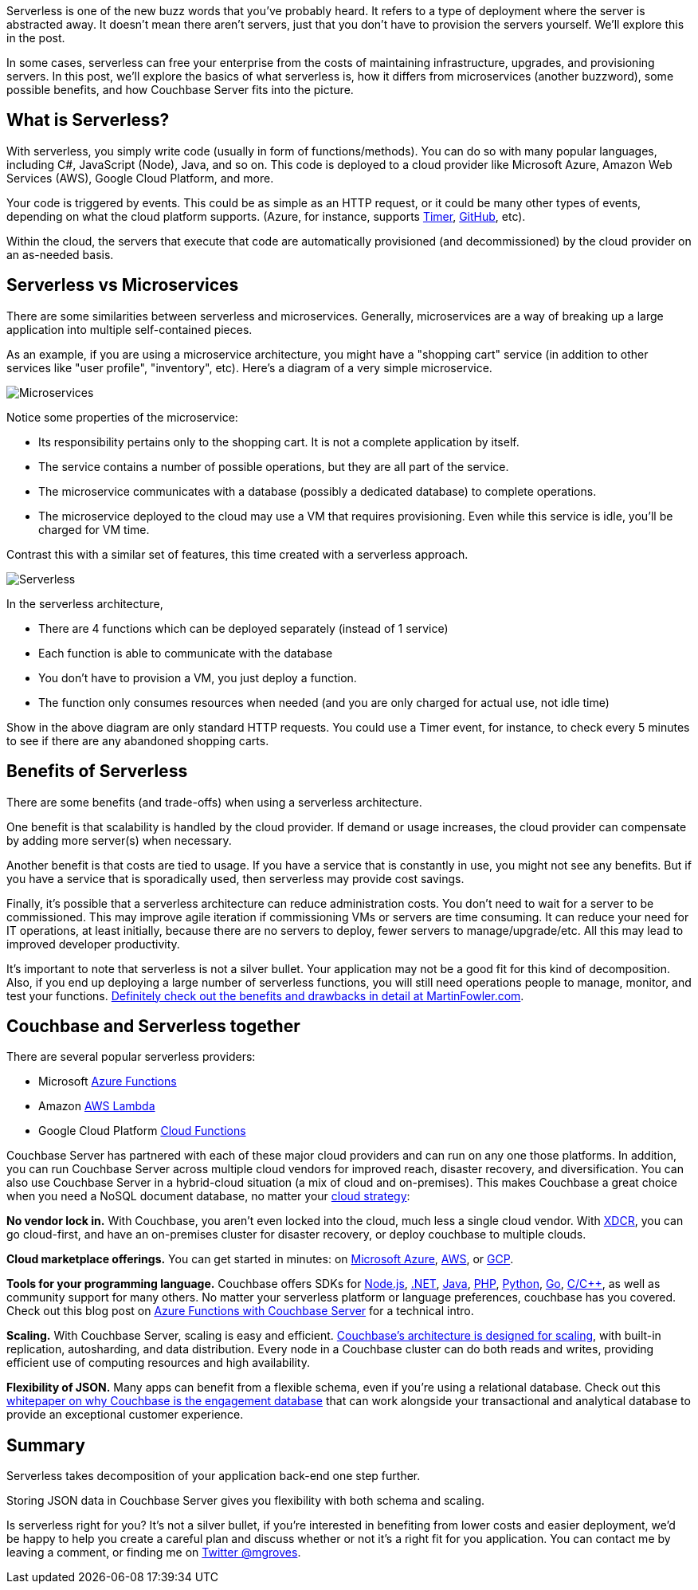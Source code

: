 :imagesdir: images
:meta-description: Serverless is a new buzzword. What does it mean? How does it compare to microservices? How does NoSQL fit into the picture?
:title: Serverless Architecture with Cloud Computing
:slug: Serverless-Architecture-Cloud-Computing
:focus-keyword: serverless
:categories: Couchbase Server
:tags: serverless, azure, lambda, aws, cloud, gcp, hybrid, on-premises, microservices
:heroimage: 074-hero-Azure-Clouds.jpg

Serverless is one of the new buzz words that you've probably heard. It refers to a type of deployment where the server is abstracted away. It doesn't mean there aren't servers, just that you don't have to provision the servers yourself. We'll explore this in the post.

In some cases, serverless can free your enterprise from the costs of maintaining infrastructure, upgrades, and provisioning servers. In this post, we'll explore the basics of what serverless is, how it differs from microservices (another buzzword), some possible benefits, and how Couchbase Server fits into the picture.

== What is Serverless?

With serverless, you simply write code (usually in form of functions/methods). You can do so with many popular languages, including C#, JavaScript (Node), Java, and so on. This code is deployed to a cloud provider like Microsoft Azure, Amazon Web Services (AWS), Google Cloud Platform, and more.

Your code is triggered by events. This could be as simple as an HTTP request, or it could be many other types of events, depending on what the cloud platform supports. (Azure, for instance, supports link:https://docs.microsoft.com/en-us/azure/azure-functions/functions-create-scheduled-function[Timer], link:https://docs.microsoft.com/en-us/azure/azure-functions/functions-create-github-webhook-triggered-function[GitHub], etc).

Within the cloud, the servers that execute that code are automatically provisioned (and decommissioned) by the cloud provider on an as-needed basis.

== Serverless vs Microservices

There are some similarities between serverless and microservices. Generally, microservices are a way of breaking up a large application into multiple self-contained pieces.

As an example, if you are using a microservice architecture, you might have a "shopping cart" service (in addition to other services like "user profile", "inventory", etc). Here's a diagram of a very simple microservice.

image:microservicesDiagram.png[Microservices]

Notice some properties of the microservice:

* Its responsibility pertains only to the shopping cart. It is not a complete application by itself.
* The service contains a number of possible operations, but they are all part of the service.
* The microservice communicates with a database (possibly a dedicated database) to complete operations.
* The microservice deployed to the cloud may use a VM that requires provisioning. Even while this service is idle, you'll be charged for VM time.

Contrast this with a similar set of features, this time created with a serverless approach.

image:serverlessDiagram.png[Serverless]

In the serverless architecture,

* There are 4 functions which can be deployed separately (instead of 1 service)
* Each function is able to communicate with the database
* You don't have to provision a VM, you just deploy a function.
* The function only consumes resources when needed (and you are only charged for actual use, not idle time)

Show in the above diagram are only standard HTTP requests. You could use a Timer event, for instance, to check every 5 minutes to see if there are any abandoned shopping carts.

== Benefits of Serverless

There are some benefits (and trade-offs) when using a serverless architecture.

One benefit is that scalability is handled by the cloud provider. If demand or usage increases, the cloud provider can compensate by adding more server(s) when necessary.

Another benefit is that costs are tied to usage. If you have a service that is constantly in use, you might not see any benefits. But if you have a service that is sporadically used, then serverless may provide cost savings.

Finally, it's possible that a serverless architecture can reduce administration costs. You don't need to wait for a server to be commissioned. This may improve agile iteration if commissioning VMs or servers are time consuming. It can reduce your need for IT operations, at least initially, because there are no servers to deploy, fewer servers to manage/upgrade/etc. All this may lead to improved developer productivity.

It's important to note that serverless is not a silver bullet. Your application may not be a good fit for this kind of decomposition. Also, if you end up deploying a large number of serverless functions, you will still need operations people to manage, monitor, and test your functions. link:https://www.martinfowler.com/articles/serverless.html[Definitely check out the benefits and drawbacks in detail at MartinFowler.com].

== Couchbase and Serverless together

There are several popular serverless providers:

* Microsoft link:https://azure.microsoft.com/en-us/services/functions/[Azure Functions]
* Amazon link:https://aws.amazon.com/lambda/[AWS Lambda]
* Google Cloud Platform link:https://cloud.google.com/functions/[Cloud Functions]

Couchbase Server has partnered with each of these major cloud providers and can run on any one those platforms. In addition, you can run Couchbase Server across multiple cloud vendors for improved reach, disaster recovery, and diversification. You can also use Couchbase Server in a hybrid-cloud situation (a mix of cloud and on-premises). This makes Couchbase a great choice when you need a NoSQL document database, no matter your link:https://www.couchbase.com/solutions/cloud[cloud strategy]:

*No vendor lock in.* With Couchbase, you aren't even locked into the cloud, much less a single cloud vendor. With link:https://developer.couchbase.com/documentation/server/3.x/admin/XDCR/xdcr-intro.html[XDCR], you can go cloud-first, and have an on-premises cluster for disaster recovery, or deploy couchbase to multiple clouds.

*Cloud marketplace offerings.* You can get started in minutes: on link:https://azure.microsoft.com/en-us/resources/templates/couchbase/[Microsoft Azure], link:https://aws.amazon.com/marketplace/seller-profile?id=1a064a14-5ac2-4980-9167-15746aabde72[AWS], or link:https://console.cloud.google.com/launcher/details/couchbase-public/couchbase-enterprise-edition-byol[GCP].

*Tools for your programming language.* Couchbase offers SDKs for link:https://developer.couchbase.com/documentation/server/current/sdk/nodejs/start-using-sdk.html[Node.js], link:https://developer.couchbase.com/documentation/server/current/sdk/dotnet/start-using-sdk.html[.NET], link:https://developer.couchbase.com/documentation/server/current/sdk/java/start-using-sdk.html[Java], link:https://developer.couchbase.com/documentation/server/current/sdk/php/start-using-sdk.html[PHP], link:https://developer.couchbase.com/documentation/server/current/sdk/python/start-using-sdk.html[Python], link:https://developer.couchbase.com/documentation/server/current/sdk/go/start-using-sdk.html[Go], link:https://developer.couchbase.com/documentation/server/current/sdk/c/start-using-sdk.html[C/C++], as well as community support for many others. No matter your serverless platform or language preferences, couchbase has you covered. Check out this blog post on link:https://blog.couchbase.com/azure-functions-couchbase-server/[Azure Functions with Couchbase Server] for a technical intro. 

*Scaling.* With Couchbase Server, scaling is easy and efficient. link:https://developer.couchbase.com/documentation/server/current/introduction/intro.html[Couchbase's architecture is designed for scaling], with built-in replication, autosharding, and data distribution. Every node in a Couchbase cluster can do both reads and writes, providing efficient use of computing resources and high availability.

*Flexibility of JSON.* Many apps can benefit from a flexible schema, even if you're using a relational database. Check out this link:https://resources.couchbase.com/c/engagement-database-whitepaper?x=49kQ7H[whitepaper on why Couchbase is the engagement database] that can work alongside your transactional and analytical database to provide an exceptional customer experience.

== Summary

Serverless takes decomposition of your application back-end one step further.

Storing JSON data in Couchbase Server gives you flexibility with both schema and scaling.

Is serverless right for you? It's not a silver bullet, if you're interested in benefiting from lower costs and easier deployment, we'd be happy to help you create a careful plan and discuss whether or not it's a right fit for you application. You can contact me by leaving a comment, or finding me on link:https://twitter.com/mgroves[Twitter @mgroves].
